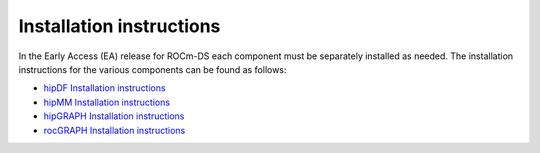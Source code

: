 .. meta::
    :description: ROCm-DS release compatibility
    :keywords: Data-analytics, RAPIDS, cuDF, cuGraph, RMM, hipDF, hipGraph, hipMM, Pandas, NetworkX, High-Performance Computing, GPU Acceleration, GPU Computing, Parallel Computing, Scalable Data Science, Python

.. _linux-install:

**************************************************************************************
Installation instructions
**************************************************************************************

In the Early Access (EA) release for ROCm-DS each component must be separately installed as needed. The installation instructions for the various components can be found as follows: 

* `hipDF Installation instructions <https://rocm.docs.amd.com/projects/hipDF-internal/en/latest/install/INSTALL.html>`_
* `hipMM Installation instructions <https://rocm.docs.amd.com/projects/hipMM-internal/en/doc-edits/install/INSTALL.html>`_
* `hipGRAPH Installation instructions <https://advanced-micro-devices-demo--68.com.readthedocs.build/projects/hipGRAPH-internal/en/68/install/Linux_Install_Guide.html>`_ 
* `rocGRAPH Installation instructions <https://advanced-micro-devices-demo--135.com.readthedocs.build/projects/rocGraph-internal/en/135/install/Linux_Install_Guide.html#linux-install>`_
